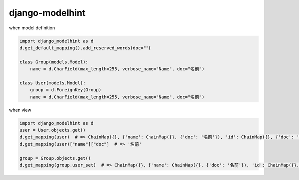 django-modelhint
========================================

when model definition

.. code-block:: python

   import django_modelhint as d
   d.get_default_mapping().add_reserved_words(doc="")

   class Group(models.Model):
       name = d.CharField(max_length=255, verbose_name="Name", doc="名前")

   class User(models.Model):
       group = d.ForeignKey(Group)
       name = d.CharField(max_length=255, verbose_name="Name", doc="名前")


when view

.. code-block:: python

   import django_modelhint as d
   user = User.objects.get()
   d.get_mapping(user)  # => ChainMap({}, {'name': ChainMap({}, {'doc': '名前'}), 'id': ChainMap({}, {'doc': ''}), 'group': ChainMap({}, {'doc': ''})})
   d.get_mapping(user)["name"]["doc"]  # => '名前'

   group = Group.objects.get()
   d.get_mapping(group.user_set)  # => ChainMap({}, {'name': ChainMap({}, {'doc': '名前'}), 'id': ChainMap({}, {'doc': ''}), 'group': ChainMap({}, {'doc': ''})})


